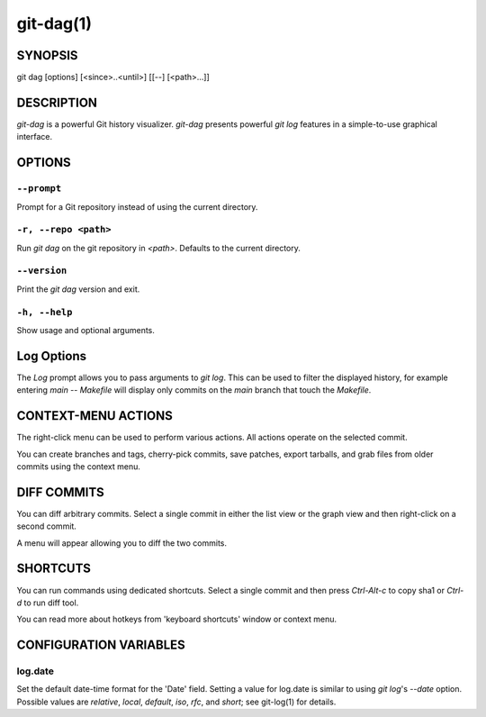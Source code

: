 ==========
git-dag(1)
==========

SYNOPSIS
========
git dag [options] [<since>..<until>] [[--] [<path>...]]

DESCRIPTION
===========
`git-dag` is a powerful Git history visualizer.
`git-dag` presents powerful `git log` features in a simple-to-use
graphical interface.

OPTIONS
=======

``--prompt``
------------
Prompt for a Git repository instead of using the current directory.

``-r, --repo <path>``
---------------------
Run `git dag` on the git repository in `<path>`.
Defaults to the current directory.

``--version``
-------------
Print the `git dag` version and exit.

``-h, --help``
--------------
Show usage and optional arguments.

Log Options
===========
The `Log` prompt allows you to pass arguments to `git log`.
This can be used to filter the displayed history, for example
entering `main -- Makefile` will display only commits on the
`main` branch that touch the `Makefile`.

CONTEXT-MENU ACTIONS
====================
The right-click menu can be used to perform various actions.
All actions operate on the selected commit.

You can create branches and tags, cherry-pick commits, save patches,
export tarballs, and grab files from older commits using the context menu.

DIFF COMMITS
============
You can diff arbitrary commits.  Select a single commit in either the list
view or the graph view and then right-click on a second commit.

A menu will appear allowing you to diff the two commits.

SHORTCUTS
=========
You can run commands using dedicated shortcuts. Select a single commit
and then press `Ctrl-Alt-c` to copy sha1 or `Ctrl-d` to run diff tool.

You can read more about hotkeys from 'keyboard shortcuts' window or context menu.

CONFIGURATION VARIABLES
=======================

log.date
--------
Set the default date-time format for the 'Date' field.
Setting a value for log.date is similar to using `git log`'s
`--date` option.  Possible values are `relative`, `local`,
`default`, `iso`, `rfc`, and `short`; see git-log(1) for details.
